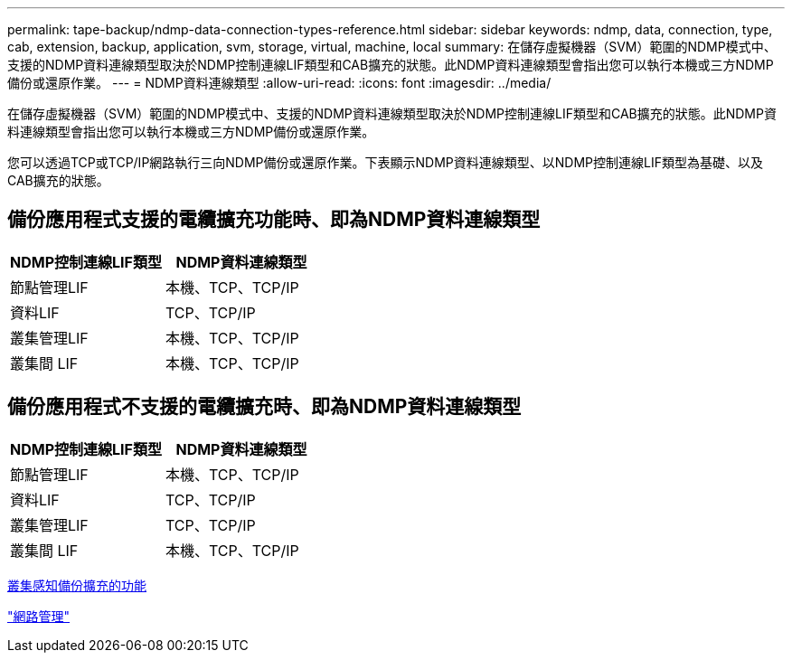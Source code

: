 ---
permalink: tape-backup/ndmp-data-connection-types-reference.html 
sidebar: sidebar 
keywords: ndmp, data, connection, type, cab, extension, backup, application, svm, storage, virtual, machine, local 
summary: 在儲存虛擬機器（SVM）範圍的NDMP模式中、支援的NDMP資料連線類型取決於NDMP控制連線LIF類型和CAB擴充的狀態。此NDMP資料連線類型會指出您可以執行本機或三方NDMP備份或還原作業。 
---
= NDMP資料連線類型
:allow-uri-read: 
:icons: font
:imagesdir: ../media/


[role="lead"]
在儲存虛擬機器（SVM）範圍的NDMP模式中、支援的NDMP資料連線類型取決於NDMP控制連線LIF類型和CAB擴充的狀態。此NDMP資料連線類型會指出您可以執行本機或三方NDMP備份或還原作業。

您可以透過TCP或TCP/IP網路執行三向NDMP備份或還原作業。下表顯示NDMP資料連線類型、以NDMP控制連線LIF類型為基礎、以及CAB擴充的狀態。



== 備份應用程式支援的電纜擴充功能時、即為NDMP資料連線類型

|===
| NDMP控制連線LIF類型 | NDMP資料連線類型 


 a| 
節點管理LIF
 a| 
本機、TCP、TCP/IP



 a| 
資料LIF
 a| 
TCP、TCP/IP



 a| 
叢集管理LIF
 a| 
本機、TCP、TCP/IP



 a| 
叢集間 LIF
 a| 
本機、TCP、TCP/IP

|===


== 備份應用程式不支援的電纜擴充時、即為NDMP資料連線類型

|===
| NDMP控制連線LIF類型 | NDMP資料連線類型 


 a| 
節點管理LIF
 a| 
本機、TCP、TCP/IP



 a| 
資料LIF
 a| 
TCP、TCP/IP



 a| 
叢集管理LIF
 a| 
TCP、TCP/IP



 a| 
叢集間 LIF
 a| 
本機、TCP、TCP/IP

|===
xref:cluster-aware-backup-extension-concept.adoc[叢集感知備份擴充的功能]

link:../networking/index.html["網路管理"]

